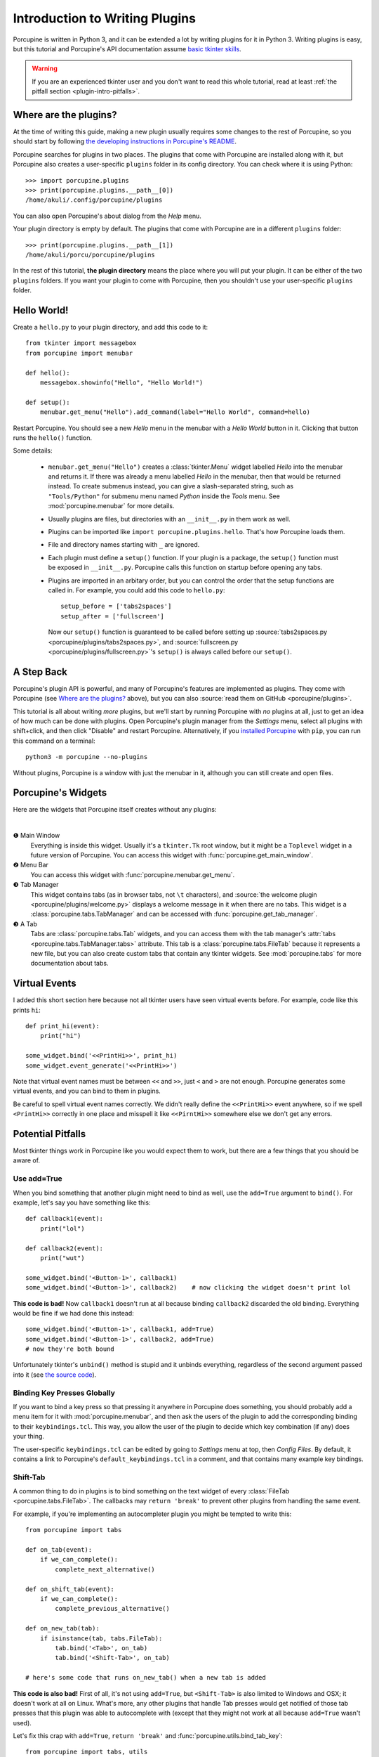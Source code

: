 .. _plugin-intro:

Introduction to Writing Plugins
===============================

Porcupine is written in Python 3, and it can be extended a lot by writing
plugins for it in Python 3. Writing plugins is easy, but this tutorial and
Porcupine's API documentation assume
`basic tkinter skills <https://github.com/Akuli/tkinter-tutorial>`_.

.. TODO: add stuff like events and bindings to the tkinter tutorial?

.. warning::
    If you are an experienced tkinter user and you don't want to read this
    whole tutorial, read at least
    :ref:`the pitfall section <plugin-intro-pitfalls>`.


Where are the plugins?
----------------------

At the time of writing this guide, making a new plugin usually requires some
changes to the rest of Porcupine, so you should start by following
`the developing instructions in Porcupine's README <https://github.com/Akuli/porcupine#developing-porcupine>`_.

Porcupine searches for plugins in two places. The plugins that come with
Porcupine are installed along with it, but Porcupine also creates a user-specific
``plugins`` folder in its config directory. You can check where it is using
Python::

    >>> import porcupine.plugins
    >>> print(porcupine.plugins.__path__[0])
    /home/akuli/.config/porcupine/plugins

You can also open Porcupine's about dialog from the *Help* menu.

Your plugin directory is empty by default.
The plugins that come with Porcupine are in a different ``plugins`` folder::

    >>> print(porcupine.plugins.__path__[1])
    /home/akuli/porcu/porcupine/plugins

In the rest of this tutorial, **the plugin directory** means the place where you
will put your plugin. It can be either of the two ``plugins`` folders.
If you want your plugin to come with Porcupine, then you shouldn't use your
user-specific ``plugins`` folder.


Hello World!
------------

Create a ``hello.py`` to your plugin directory, and add this code to it::

    from tkinter import messagebox
    from porcupine import menubar

    def hello():
        messagebox.showinfo("Hello", "Hello World!")

    def setup():
        menubar.get_menu("Hello").add_command(label="Hello World", command=hello)

Restart Porcupine. You should see a new *Hello* menu in the menubar with a
*Hello World* button in it. Clicking that button runs the ``hello()``
function.

Some details:

    * ``menubar.get_menu("Hello")`` creates a :class:`tkinter.Menu` widget labelled
      *Hello* into the menubar and returns it. If there was already a menu labelled
      *Hello* in the menubar, then that would be returned instead. To create
      submenus instead, you can give a slash-separated string, such as
      ``"Tools/Python"`` for submenu menu named *Python* inside the *Tools* menu.
      See :mod:`porcupine.menubar` for more details.
    * Usually plugins are files, but directories with an ``__init__.py`` in them
      work as well.
    * Plugins can be imported like ``import porcupine.plugins.hello``.
      That's how Porcupine loads them.
    * File and directory names starting with ``_`` are ignored.
    * Each plugin must define a ``setup()`` function. If your plugin is a package,
      the ``setup()`` function must be exposed in ``__init__.py``. Porcupine calls
      this function on startup before opening any tabs.
    * Plugins are imported in an arbitary order, but you can control the order that
      the setup functions are called in. For example, you could add this code to
      ``hello.py``::

         setup_before = ['tabs2spaces']
         setup_after = ['fullscreen']

      Now our ``setup()`` function is guaranteed to be called before setting up
      :source:`tabs2spaces.py <porcupine/plugins/tabs2spaces.py>`, and
      :source:`fullscreen.py <porcupine/plugins/fullscreen.py>`'s ``setup()`` is
      always called before our ``setup()``.


A Step Back
-----------

Porcupine's plugin API is powerful, and many of Porcupine's features are
implemented as plugins. They come with Porcupine (see `Where are the plugins?`_
above), but you can also :source:`read them on GitHub <porcupine/plugins>`.

This tutorial is all about writing *more* plugins, but we'll start by running
Porcupine with *no* plugins at all, just to get an idea of how much can be done with plugins.
Open Porcupine's plugin manager from the *Settings* menu, select all plugins with shift+click,
and then click "Disable" and restart Porcupine.
Alternatively, if you `installed Porcupine <https://github.com/Akuli/porcupine#installing-porcupine>`_
with ``pip``, you can run this command on a terminal::

    python3 -m porcupine --no-plugins

Without plugins, Porcupine is a window with just the menubar in it,
although you can still create and open files.


Porcupine's Widgets
-------------------

Here are the widgets that Porcupine itself creates without any plugins:

.. image:: no-plugins.png

.. the | character adds more whitespace between the image and the text below

|

.. |1| unicode:: \x2776
.. |2| unicode:: \x2777
.. |3| unicode:: \x2778
.. |4| unicode:: \x2778

|1| Main Window
   Everything is inside this widget. Usually it's a ``tkinter.Tk`` root window,
   but it might be a ``Toplevel`` widget in a future version of Porcupine. You
   can access this widget with :func:`porcupine.get_main_window`.

|2| Menu Bar
    You can access this widget with :func:`porcupine.menubar.get_menu`.

|3| Tab Manager
   This widget contains tabs (as in browser tabs, not ``\t`` characters), and
   :source:`the welcome plugin <porcupine/plugins/welcome.py>` displays a
   welcome message in it when there are no tabs. This widget is a
   :class:`porcupine.tabs.TabManager` and can be accessed with
   :func:`porcupine.get_tab_manager`.

|4| A Tab
   Tabs are :class:`porcupine.tabs.Tab` widgets, and you can access them with
   the tab manager's :attr:`tabs <porcupine.tabs.TabManager.tabs>` attribute.
   This tab is a :class:`porcupine.tabs.FileTab` because it represents a new
   file, but you can also create custom tabs that contain any tkinter widgets.
   See :mod:`porcupine.tabs` for more documentation about tabs.


.. _virtual-events:

Virtual Events
--------------

I added this short section here because not all tkinter users have seen virtual
events before. For example, code like this prints ``hi``::

   def print_hi(event):
       print("hi")

   some_widget.bind('<<PrintHi>>', print_hi)
   some_widget.event_generate('<<PrintHi>>')

Note that virtual event names must be between ``<<`` and ``>>``, just ``<`` and
``>`` are not enough. Porcupine generates some virtual events, and you can bind
to them in plugins.

Be careful to spell virtual event names correctly. We didn't really define the
``<<PrintHi>>`` event anywhere, so if we spell ``<PrintHi>>`` correctly in one
place and misspell it like ``<<PirntHi>>`` somewhere else we don't get any
errors.


.. _plugin-intro-pitfalls:

Potential Pitfalls
------------------

Most tkinter things work in Porcupine like you would expect them to work, but
there are a few things that you should be aware of.


Use add=True
^^^^^^^^^^^^

When you bind something that another plugin might need to bind as well, use the
``add=True`` argument to ``bind()``. For example, let's say you have something
like this::

   def callback1(event):
       print("lol")

   def callback2(event):
       print("wut")

   some_widget.bind('<Button-1>', callback1)
   some_widget.bind('<Button-1>', callback2)    # now clicking the widget doesn't print lol

**This code is bad!** Now ``callback1`` doesn't run at all because binding
``callback2`` discarded the old binding. Everything would be fine
if we had done this instead::

    some_widget.bind('<Button-1>', callback1, add=True)
    some_widget.bind('<Button-1>', callback2, add=True)
    # now they're both bound

Unfortunately tkinter's ``unbind()`` method is stupid and it unbinds
everything, regardless of the second argument passed into it (see
`the source code <https://github.com/python/cpython/blob/dff9b5f9d62a/Lib/tkinter/__init__.py#L1249>`_).


Binding Key Presses Globally
^^^^^^^^^^^^^^^^^^^^^^^^^^^^

If you want to bind a key press so that pressing it anywhere in Porcupine does something,
you should probably add a menu item for it with :mod:`porcupine.menubar`,
and then ask the users of the plugin to add the corresponding binding to their ``keybindings.tcl``.
This way, you allow the user of the plugin to decide
which key combination (if any) does your thing.

The user-specific ``keybindings.tcl`` can be edited by going to
*Settings* menu at top, then *Config Files*.
By default, it contains a link to Porcupine's ``default_keybindings.tcl`` in a comment,
and that contains many example key bindings.


Shift-Tab
^^^^^^^^^

A common thing to do in plugins is to bind something on the text widget of
every :class:`FileTab <porcupine.tabs.FileTab>`. The callbacks may
``return 'break'`` to prevent other plugins from handling the same event.

For example, if you're implementing an autocompleter plugin you might be
tempted to write this::

   from porcupine import tabs

   def on_tab(event):
       if we_can_complete():
           complete_next_alternative()

   def on_shift_tab(event):
       if we_can_complete():
           complete_previous_alternative()

   def on_new_tab(tab):
       if isinstance(tab, tabs.FileTab):
           tab.bind('<Tab>', on_tab)
           tab.bind('<Shift-Tab>', on_tab)

   # here's some code that runs on_new_tab() when a new tab is added

**This code is also bad!** First of all, it's not using ``add=True``, but
``<Shift-Tab>`` is also limited to Windows and OSX; it doesn't work at all on
Linux. What's more, any other plugins that handle Tab presses would get
notified of those tab presses that this plugin was able to autocomplete with
(except that they might not work at all because ``add=True`` wasn't used).

Let's fix this crap with ``add=True``, ``return 'break'`` and
:func:`porcupine.utils.bind_tab_key`::

   from porcupine import tabs, utils

   # this plugin handles all tab presses and returns 'break' from them, you
   # need this if you bind <Tab> on the text widget
   setup_before = ['tabs2spaces']

   def on_tab(event, shift_pressed):
       if we_can_complete():
           if shift_pressed:
               complete_previous_alternative()
           else:
               complete_next_alternative()
           return 'break'    # don't notify other plugins about this event
       else:
           return None    # let other plugins do whatever they want to

   def on_new_tab(tab):
       if isinstance(tab, tabs.FileTab):
           utils.bind_tab_key(tab, on_tab, add=True)

See :source:`porcupine/plugins/indent_block.py` for a complete example plugin.


The end is beyond document
^^^^^^^^^^^^^^^^^^^^^^^^^^

Yet another off-kilter aspect of tkinter is that ``end`` indicates the
character just after the end. Thus in practice it is often needed to
use ``end - 1 char`` even if ``end`` looked quite capable of doing the
trick by itself.


Cleaning Up Bindings
--------------------

A binding like ``widget.bind('<Foo>', callback, ...)`` creates a Tcl command that runs
the Python ``callback`` function. By default, those Tcl commands are cleaned up when
``widget`` is destroyed. This is great for most bindings, because typically you want a
binding to be alive until the related widget is destroyed.

Avoid creating lots of bindings without cleaning them up properly. In particular, avoid
writing code that creates new bindings every time a user does something, but doesn't clean
up the old bindings when it does that.

For example, this code is **bad**::

    def callback_that_runs_when_user_does_something():
        for tag in list_of_tag_names:
            text_widget.tag_delete(tag)
        list_of_tag_names.clear()

        for index, thing in enumerate(something):
            tag = f'foo_{index}'
            text_widget.tag_bind(tag, ...)
            ...
            list_of_tag_names.append(tag)

If ``something`` is typically a sequence of 30 things and this callback runs 500 times for
the same ``text_widget``, then this creates 1500 new Tcl commands for the bindings, and
none of them get cleaned up before ``text_widget`` is destroyed. As a quick fix, you can
add some cleanup code::

    bindings = []

    def callback_that_runs_when_user_does_something():
        ...
        for binding in bindings:
            text_widget.deletecommand(binding)
        bindings.clear()

        for index, thing in enumerate(something):
            ...
            tcl_command = text_widget.tag_bind(tag, ...)
            bindings.append(tcl_command)
            ...

Now the bindings don't "pile up", and old bindings get cleaned up whenever new bindings
get added.

A "better" fix is to avoid running the same bind code multiple times.
For example, you could create one tag that includes all the bindings, and then apply two
tags in the loop, the ``f'foo_{index}'`` tag and the tag that does the bindings.
